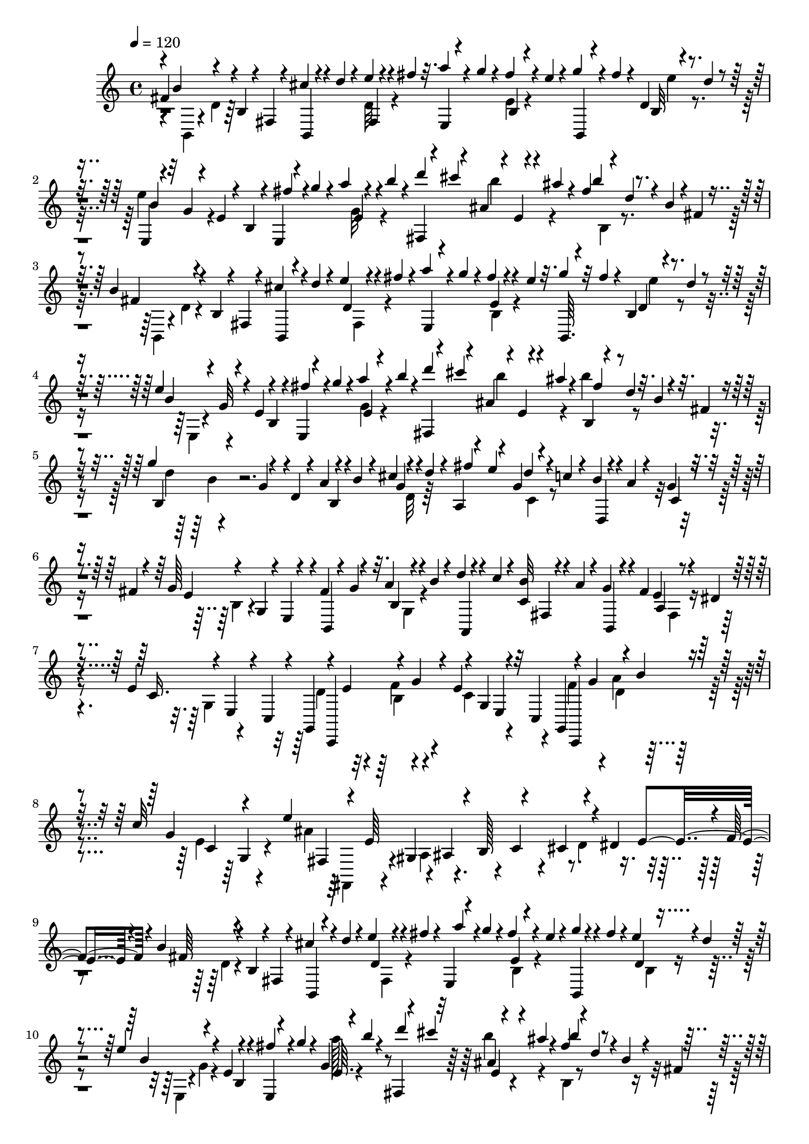 % Lily was here -- automatically converted by C:\Program Files (x86)\LilyPond\usr\bin\midi2ly.py from C:\1\179.MID
\version "2.14.0"

\layout {
  \context {
    \Voice
    \remove "Note_heads_engraver"
    \consists "Completion_heads_engraver"
    \remove "Rest_engraver"
    \consists "Completion_rest_engraver"
  }
}

trackAchannelA = {


  \key c \major
    
  \time 4/4 
  

  \key c \major
  
  \tempo 4 = 120 
  
}

trackAchannelB = \relative c {
  \voiceOne
  fis'4*118/480 r4*124/480 b,4*46/480 r4*66/480 fis4*50/480 r4*80/480 cis''4*50/480 
  r4*66/480 d4*44/480 r4*88/480 e4*40/480 r4*72/480 fis4*44/480 
  r32. a4*48/480 r4*72/480 g4*52/480 r4*86/480 fis4*70/480 r4*28/480 e4*46/480 
  r4*82/480 g4*59/480 r4*59/480 fis4*96/480 r4*34/480 d,4*52/480 
  r4*70/480 d'4*42/480 r4*86/480 e,,4*46/480 r4*70/480 g'4*52/480 
  r4*76/480 e4*80/480 r4*28/480 b4*50/480 r4*66/480 e,4*46/480 
  r4*72/480 g''4*64/480 r4*66/480 a4*36/480 r4*84/480 b4*36/480 
  r4*100/480 fis,,4*42/480 r4*64/480 cis'''4*138/480 r4*32/480 e,,4*48/480 
  r4*28/480 ais'4*48/480 r4*86/480 fis4*78/480 r4*22/480 d4*38/480 
  r4*88/480 b4*62/480 r4*36/480 fis4*42/480 r4*122/480 b4*198/480 
  r4*42/480 b,4*62/480 r4*46/480 fis4*40/480 r4*88/480 cis''4*110/480 
  r4*2/480 d4*58/480 r4*72/480 e4*56/480 r4*56/480 fis4*38/480 
  r4*84/480 a4*102/480 r4*16/480 g4*68/480 r4*44/480 fis4*52/480 
  r4*68/480 e4*38/480 r32. g4*56/480 r32 fis4*64/480 r4*58/480 b,,4*50/480 
  r4*44/480 d'4*38/480 r4*86/480 e4*204/480 r4*28/480 e,4*96/480 
  r4*116/480 e,4*44/480 r4*72/480 g''4*64/480 r4*62/480 a4*78/480 
  r4*48/480 b4*38/480 r4*80/480 fis,,4*40/480 r4*84/480 cis'''4*144/480 
  r4*8/480 e,,4*50/480 r4*28/480 ais'4*42/480 r4*98/480 b,,4*54/480 
  r4*56/480 d'4*46/480 r32. b4*70/480 r4*50/480 fis4*48/480 r4*184/480 g'4*312/480 
  r4*132/480 d,4*68/480 r4*18/480 a'4*54/480 r4*64/480 b4*62/480 
  r4*56/480 cis4*46/480 r4*61/480 d4*49/480 r4*86/480 a,4*74/480 
  r4*40/480 e''4*127/480 d4*53/480 r4*52/480 c4*54/480 r4*66/480 b4*52/480 
  r4*56/480 a r4*52/480 g4*58/480 r4*56/480 fis4*44/480 r4*88/480 g64*15 
  r4*4/480 fis4*114/480 r4*124/480 a4*52/480 r4*66/480 b4*50/480 
  r4*72/480 d4*48/480 r4*72/480 c4*66/480 r4*54/480 <c, b' >32 
  r4*46/480 a'4*64/480 r4*52/480 g4*78/480 r4*22/480 fis4*132/480 
  a,4*54/480 r4*44/480 dis4*40/480 r4*94/480 e4*428/480 r4*44/480 g,,4*452/480 
  r4*44/480 e''4*266/480 r32 c,4*186/480 r4*70/480 g''4*188/480 
  r4*26/480 b4*42/480 r4*82/480 c32*9 r4*82/480 e,64*17 r4*24/480 b128*11 
  r4*69/480 cis4*152/480 r4*72/480 dis4*226/480 r4*20/480 f4*80/480 
  r4*36/480 b4*252/480 r4*28/480 b,4*92/480 r4*3/480 fis4*49/480 
  r4*74/480 cis''4*66/480 r4*36/480 d4*78/480 r4*50/480 e4*54/480 
  r4*56/480 fis4*48/480 r4*84/480 e,,4*48/480 r4*58/480 g''4*62/480 
  r4*50/480 fis4*66/480 r4*48/480 e4*40/480 r4*94/480 g4*54/480 
  r4*56/480 fis4*70/480 r4*40/480 e4*96/480 r4*12/480 d4*39/480 
  r4*89/480 e4*190/480 r4*56/480 e,4*116/480 r4*98/480 e,4*40/480 
  r4*76/480 g''4*80/480 r4*44/480 g,4*48/480 r4*68/480 b'4*38/480 
  r4*78/480 fis,,4*38/480 r4*68/480 cis'''4*142/480 r4*81/480 ais4*41/480 
  r4*110/480 fis r4*14/480 d4*42/480 r4*86/480 b4*64/480 r4*36/480 fis4*50/480 
  r4*190/480 g'4*326/480 r4*56/480 d,32 r4*38/480 a'4*54/480 r4*68/480 b4*54/480 
  r4*68/480 cis4*52/480 r4*52/480 d4*50/480 r4*82/480 fis4*132/480 
  r4*94/480 d4*64/480 r4*54/480 c r4*54/480 b4*92/480 r4*14/480 a4*88/480 
  r4*28/480 g32 r4*46/480 fis4*40/480 r4*86/480 g4*414/480 r4*44/480 fis4*84/480 
  r4*18/480 g4*56/480 r4*68/480 a4*52/480 r32 b4*56/480 r4*50/480 a,,4*106/480 
  r4*26/480 c''4*62/480 r32 b4*66/480 r4*34/480 a4*76/480 r4*40/480 b,,4*52/480 
  r4*54/480 fis''4*148/480 r4*82/480 dis4*38/480 r4*94/480 e4*460/480 
  r4*20/480 d4*128/480 e4*140/480 r4*86/480 g4*156/480 r4*96/480 g,4*102/480 
  r4*16/480 e4*107/480 r4*145/480 f'4*222/480 r4*34/480 a4*156/480 
  r4*80/480 c64*21 r4*122/480 e,4*564/480 r4*26/480 c4*196/480 
  r4*34/480 d4*168/480 r4*56/480 e4*170/480 r4*48/480 b'4*265/480 
  r4*91/480 fis,4*52/480 r4*76/480 b,4*44/480 r4*68/480 d''4*44/480 
  r4*78/480 e4*49/480 r4*61/480 fis4*48/480 r4*80/480 a4*110/480 
  r4*6/480 g4*76/480 r4*38/480 fis4*78/480 r4*38/480 e4*42/480 
  r4*80/480 b,,4*42/480 r4*74/480 fis'''4*58/480 r4*80/480 e4*74/480 
  r4*32/480 d4*38/480 r4*82/480 e4*184/480 r4*64/480 e,32. r4*6/480 b4*44/480 
  r4*72/480 fis''4*96/480 r4*28/480 g4*98/480 r4*26/480 g,4*52/480 
  r4*84/480 b'4*46/480 r4*104/480 fis,,4*52/480 r4*118/480 cis'''4*96/480 
  r4*46/480 b4*56/480 r4*132/480 ais32 r4*196/480 b8 
}

trackAchannelBvoiceB = \relative c {
  \voiceThree
  r4*1/480 b''4*200/480 r4*289/480 b,,4*54/480 r4*188/480 fis'4*50/480 
  r4*198/480 e4*42/480 r4*215/480 b'4*44/480 r4*191/480 b,4*46/480 
  r4*196/480 b'32 r4*186/480 b'4*48/480 r32*7 fis'4*86/480 r4*188/480 e,4*42/480 
  r4*190/480 d''4*124/480 r4*102/480 ais,4*68/480 r4*192/480 b'4*108/480 
  r4*384/480 fis,4*134/480 r4*338/480 b,,4*46/480 r4*205/480 d'4*48/480 
  r4*185/480 e,4*46/480 r4*185/480 e'4*44/480 r4*196/480 b,64. 
  r4*191/480 d'4*52/480 r4*168/480 b'4*73/480 r4*42/480 g32 r4*148/480 b,4*52/480 
  r4*72/480 fis''4*98/480 r4*148/480 e,4*36/480 r4*200/480 d''4*156/480 
  r4*70/480 ais,4*76/480 r4*190/480 fis'4*108/480 r4*498/480 b,,4*174/480 
  r4*122/480 g'4*78/480 r4*182/480 b,4*54/480 r4*172/480 g'4*56/480 
  r4*162/480 fis'4*128/480 r4*110/480 g,4*48/480 r4*196/480 d,4*54/480 
  r4*158/480 c'4*46/480 r4*193/480 e4*133/480 r4*84/480 g,4*102/480 
  r4*10/480 e4*40/480 r4*84/480 b4*62/480 r4*46/480 g''4*56/480 
  r32. b,4*50/480 r4*170/480 a,4*53/480 r4*190/480 fis'4*53/480 
  r4*174/480 b,4*56/480 r4*154/480 e'4*58/480 r4*194/480 c16. r4*42/480 e,4*58/480 
  r4*44/480 c4*154/480 r4*122/480 e'4*144/480 r4*84/480 g4*154/480 
  r4*92/480 g,4*116/480 r4*232/480 g,4*380/480 r32. g''4*214/480 
  c,4*108/480 r4*144/480 e'4*1069/480 r4*189/480 e,4*178/480 r4*66/480 fis64*7 
  r4*289/480 b,,4*51/480 r4*184/480 d'4*49/480 r4*185/480 a''4*80/480 
  r4*149/480 e,4*44/480 r4*196/480 b,4*53/480 r4*172/480 d'4*54/480 
  r4*184/480 b'4*124/480 r4*214/480 b,4*46/480 r4*68/480 fis''4*100/480 
  r4*141/480 e,64. r4*194/480 d''4*148/480 r32 ais,4*88/480 r4*174/480 b'4*138/480 
  r4*464/480 d,4*140/480 r4*2/480 b4*136/480 r4*208/480 b,4*50/480 
  r4*186/480 g'4*64/480 r4*178/480 a,4*68/480 r4*44/480 e''4*72/480 
  r4*32/480 g,4*64/480 r4*170/480 d,4*62/480 r4*160/480 c'4*53/480 
  r4*173/480 e4*58/480 r4*66/480 b4*54/480 r4*64/480 g4*52/480 
  r4*54/480 e4*44/480 r4*84/480 b4*52/480 r4*168/480 b'4*48/480 
  r4*172/480 d'4*54/480 r4*183/480 c,4*58/480 r128*11 g'4*88/480 
  r4*134/480 e4*56/480 r4*190/480 c4*148/480 r4*76/480 e,4*46/480 
  r4*44/480 c4*140/480 r4*19/480 c,4*449/480 r4*42/480 e''4*268/480 
  r4*66/480 c,4*156/480 r4*124/480 g''4*178/480 r4*50/480 b4*64/480 
  r4*78/480 g4*164/480 r4*70/480 c,4*104/480 r4*200/480 e'4*1088/480 
  r4*46/480 dis,4*246/480 r4*89/480 fis4*235/480 r4*24/480 b,4*102/480 
  r4*122/480 cis'4*116/480 r4*118/480 d,4*44/480 r128*13 e,4*43/480 
  r4*198/480 e'4*42/480 r4*190/480 g'4*50/480 r4*203/480 d,4*55/480 
  r4*176/480 b'4*62/480 r4*46/480 g4*48/480 r32*5 e,4*36/480 r4*207/480 a''4*46/480 
  r4*239/480 d4*84/480 r4*230/480 e,,4*50/480 r4*393/480 <b' b, >4*246/480 
}

trackAchannelBvoiceC = \relative c {
  \voiceFour
  r4*6/480 b4*46/480 r4*58/480 d'4*52/480 r64*19 d32 r4*445/480 e4*46/480 
  r4*433/480 e'4*71/480 r4*173/480 e4*212/480 r4*530/480 g,32 r4*399/480 b'4*118/480 
  r4*177/480 b,,4*56/480 r4*404/480 b,4*44/480 r4*50/480 d'4*42/480 
  r4*586/480 fis,4*74/480 r4*391/480 b4*44/480 r4*430/480 e'4*67/480 
  r4*158/480 e,,4*40/480 r4*646/480 g'4*44/480 r4*436/480 b'4*122/480 
  r4*126/480 b4*134/480 r4*478/480 d,4*143/480 r4*653/480 d,32 
  r64*13 c4*52/480 r4*744/480 b4*100/480 r4*498/480 g4*48/480 r4*864/480 fis4*56/480 
  r4*294/480 g4*116/480 r4*238/480 d'4*164/480 r4*77/480 f4*144/480 
  r4*115/480 c4*218/480 r4*238/480 f4*198/480 r4*28/480 a4*158/480 
  r4*208/480 e4*226/480 r4*116/480 ais4*904/480 r4*122/480 d,4*174/480 
  r4*430/480 d4*86/480 r4*524/480 fis,4*56/480 r4*406/480 b4*58/480 
  r4*412/480 b4*64/480 r4*192/480 e,4*52/480 r4*22/480 g'4*56/480 
  r4*535/480 a'128*5 r4*372/480 b4*114/480 r4*160/480 b,,4*62/480 
  r4*542/480 b4*148/480 r4*92/480 g'4*72/480 r4*402/480 d4*58/480 
  r4*404/480 c4*57/480 r4*1317/480 g4*42/480 r4*414/480 fis4*72/480 
  r4*385/480 a4*58/480 r128*19 g4*114/480 r4*248/480 g,64*15 r4*46/480 c'4*204/480 
  r4*272/480 c,,4*538/480 r4*88/480 e''4*118/480 r4*92/480 g,4*40/480 
  r4*166/480 ais'4*1014/480 r4*342/480 f4*82/480 r4*148/480 d4*104/480 
  r4*502/480 fis,4*54/480 r4*434/480 b4*50/480 r32*7 b4*64/480 
  r4*172/480 e,4*54/480 r4*640/480 e'4*42/480 r4*554/480 ais4*62/480 
  r4*385/480 d,8 
}

trackAchannelBvoiceD = \relative c {
  r4*7962/480 b''4*136/480 r4*3988/480 c,,,4*430/480 r4*284/480 e'4*104/480 
  r4*142/480 c,4*342/480 r4*434/480 g''4*39/480 r4*119/480 fis4*208/480 
  r4*106/480 gis4*152/480 r4*80/480 ais4*160/480 r4*70/480 c4*190/480 
  r4*3574/480 e4*52/480 r4*4287/480 fis,4*48/480 r4*889/480 f'4*148/480 
  r4*588/480 g,,4*562/480 r4*484/480 fis'4*276/480 r4*58/480 gis64*7 
  r4*22/480 ais4*168/480 r4*176/480 cis4*142/480 
}

trackAchannelBvoiceE = \relative c {
  \voiceTwo
  r4*12328/480 b'4*114/480 r4*854/480 d4*108/480 r4*584/480 fis,,4*170/480 
  r4*238/480 a'4*156/480 r4*9252/480 b4*144/480 r4*856/480 d4*96/480 
  r4*688/480 fis,,4*204/480 r4*234/480 a'4*162/480 r4*84/480 b4*152/480 
}

trackA = <<
  \context Voice = voiceA \trackAchannelA
  \context Voice = voiceB \trackAchannelB
  \context Voice = voiceC \trackAchannelBvoiceB
  \context Voice = voiceD \trackAchannelBvoiceC
  \context Voice = voiceE \trackAchannelBvoiceD
  \context Voice = voiceF \trackAchannelBvoiceE
>>


\score {
  <<
    \context Staff=trackA \trackA
  >>
  \layout {}
  \midi {}
}
